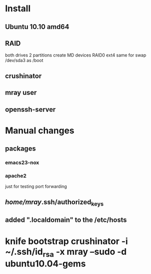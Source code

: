 * Install
** Ubuntu 10.10 amd64
** RAID
   both drives 2 partitions
   create MD devices RAID0
   ext4
   same for swap
   /dev/sda3 as /boot
** crushinator
** mray user
** openssh-server
* Manual changes
** packages
*** emacs23-nox
*** apache2
    just for testing port forwarding
** /home/mray/.ssh/authorized_keys
** added ".localdomain" to the /etc/hosts
* knife bootstrap crushinator -i ~/.ssh/id_rsa -x mray --sudo -d ubuntu10.04-gems


